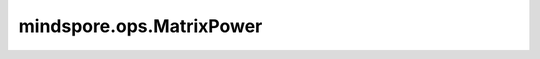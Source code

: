 mindspore.ops.MatrixPower
=========================

.. py:class:: mindspore.ops.MatrixPower(n)

    计算一个batch的方阵的n次幂。
    如果 :math:`n=0` ，则返回一个batch的单位矩阵。
    如果n为负数，则为返回每个矩阵（如果可逆）逆矩阵的 :math:`abs(n)` 次幂。

    .. warning::
        这是一个实验性API，后续可能修改或删除。

    参数：
        - **n** (int) - 指数，必须是整数。
  
    输入：
        - **x** (Tensor) - 一个3-D Tensor。shape为 :math:`(b, m, m)` ，表示b个m-D的方阵。

    输出：
        - **y** (Tensor) - 一个3-D Tensor，与 `x` 的shape和数据类型均相同。

    异常：
        - **TypeError** - 如果 `n` 的数据类型不是整数。
        - **TypeError** - 如果 `x` 不是Tensor。
        - **ValueError** - 如果 `x` 不是一个3-D Tensor。
        - **ValueError** - 如果 `x` 的shape[1]和shape[2]不同。
        - **ValueError** - 如果 `n` 为负数，但是输入 `x` 中存在奇异矩阵。
        - **ValueError** - 如果 `n` < 0 且输入为int类型。